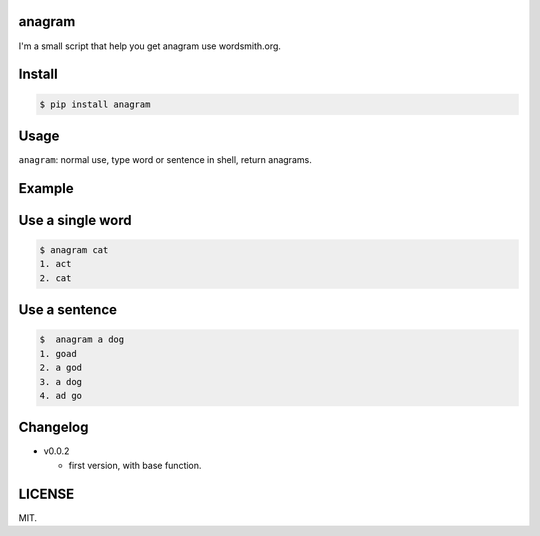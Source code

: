 anagram
========

I'm a small script that help you get anagram use wordsmith.org.

Install
=======

..  code:: bash

    $ pip install anagram

Usage
=====

``anagram``: normal use, type word or sentence in shell, return anagrams.

Example
=======

Use a single word
=========
..  code:: bash

    $ anagram cat
    1. act
    2. cat

Use a sentence
=========
..  code:: bash

    $  anagram a dog
    1. goad
    2. a god
    3. a dog
    4. ad go

Changelog
=======

- v0.0.2

  - first version, with base function.

LICENSE
=======

MIT.



